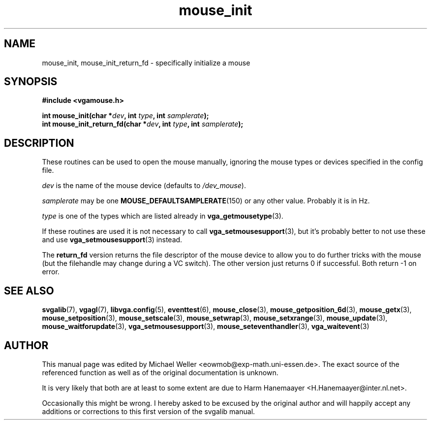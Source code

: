 .TH mouse_init 3 "27 July 1997" "Svgalib (>= 1.2.11)" "Svgalib User Manual"
.SH NAME
mouse_init, mouse_init_return_fd \- specifically initialize a mouse
.SH SYNOPSIS

.B "#include <vgamouse.h>"

.BI "int mouse_init(char *" dev ", int " type ", int " samplerate );
.br
.BI "int mouse_init_return_fd(char *" dev ", int " type ", int " samplerate );

.SH DESCRIPTION
These routines can be used to open the mouse manually,
ignoring the mouse types or devices specified in the
config file.

.I dev
is the name of the mouse device
.RI "(defaults to " /dev_mouse ).

.I samplerate
may be one
.BR MOUSE_DEFAULTSAMPLERATE (150)
or any other value. Probably it is in Hz.

.I type
is one of the types which are listed already in
.BR vga_getmousetype (3).

If these routines are used it is not necessary to call
.BR vga_setmousesupport (3),
but it's probably better to not use these and use
.BR vga_setmousesupport (3)
instead.

The
.B return_fd
version returns the file descriptor of the
mouse device to allow you to do further tricks with the mouse (but the filehandle may change
during a VC switch). The other version just returns 0 if successful.
Both return -1 on error.
.SH SEE ALSO

.BR svgalib (7),
.BR vgagl (7),
.BR libvga.config (5),
.BR eventtest (6),
.BR mouse_close (3),
.BR mouse_getposition_6d (3),
.BR mouse_getx (3),
.BR mouse_setposition (3),
.BR mouse_setscale (3),
.BR mouse_setwrap (3),
.BR mouse_setxrange (3),
.BR mouse_update (3),
.BR mouse_waitforupdate (3),
.BR vga_setmousesupport (3),
.BR mouse_seteventhandler (3),
.BR vga_waitevent (3)
.SH AUTHOR

This manual page was edited by Michael Weller <eowmob@exp-math.uni-essen.de>. The
exact source of the referenced function as well as of the original documentation is
unknown.

It is very likely that both are at least to some extent are due to
Harm Hanemaayer <H.Hanemaayer@inter.nl.net>.

Occasionally this might be wrong. I hereby
asked to be excused by the original author and will happily accept any additions or corrections
to this first version of the svgalib manual.
